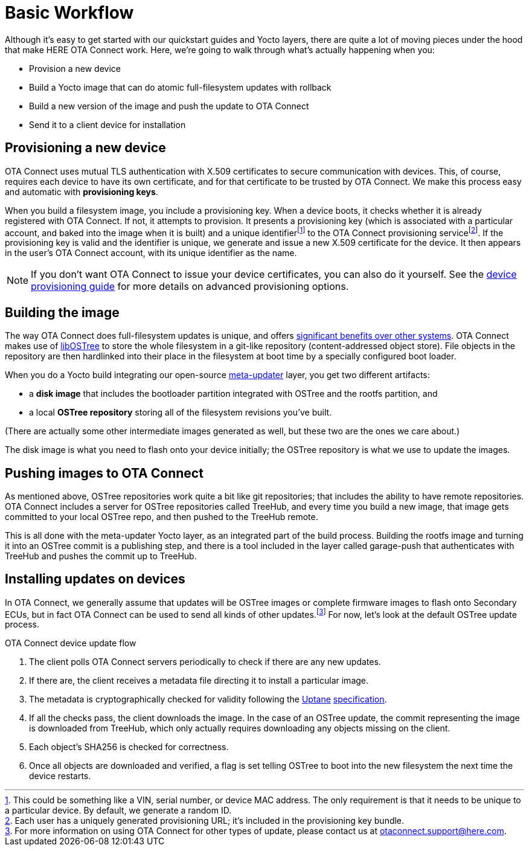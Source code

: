 = Basic Workflow
ifdef::env-github[]

[NOTE]
====
We recommend that you link:https://docs.ota.here.com/ota-client/latest/{docname}.html[view this article in our documentation portal]. Not all of our articles render correctly in GitHub.
====
endif::[]

:page-layout: page
:page-categories: [concepts]
:page-date: 2017-01-16 18:12:09
:page-order: 1
:icons: font

Although it's easy to get started with our quickstart guides and Yocto layers, there are quite a lot of moving pieces under the hood that make HERE OTA Connect work. Here, we're going to walk through what's actually happening when you:

* Provision a new device
* Build a Yocto image that can do atomic full-filesystem updates with rollback
* Build a new version of the image and push the update to OTA Connect
* Send it to a client device for installation

== Provisioning a new device

OTA Connect uses mutual TLS authentication with X.509 certificates to secure communication with devices. This, of course, requires each device to have its own certificate, and for that certificate to be trusted by OTA Connect. We make this process easy and automatic with *provisioning keys*.

When you build a filesystem image, you include a provisioning key. When a device boots, it checks whether it is already registered with OTA Connect. If not, it attempts to provision. It presents a provisioning key (which is associated with a particular account, and baked into the image when it is built) and a unique identifierfootnote:[This could be something like a VIN, serial number, or device MAC address. The only requirement is that it needs to be unique to a particular device. By default, we generate a random ID.] to the OTA Connect provisioning servicefootnote:[Each user has a uniquely generated provisioning URL; it's included in the provisioning key bundle.]. If the provisioning key is valid and the identifier is unique, we generate and issue a new X.509 certificate for the device. It then appears in the user's OTA Connect account, with its unique identifier as the name.

NOTE: If you don't want OTA Connect to issue your device certificates, you can also do it yourself. See the xref:device-cred-prov-steps.adoc[device provisioning guide] for more details on advanced provisioning options.

== Building the image

The way OTA Connect does full-filesystem updates is unique, and offers xref:ostree-and-treehub.adoc#_comparing_full_filesystem_update_strategies[significant benefits over other systems]. OTA Connect makes use of link:http://ostree.readthedocs.io/en/latest/[libOSTree] to store the whole filesystem in a git-like repository (content-addressed object store). File objects in the repository are then hardlinked into their place in the filesystem at boot time by a specially configured boot loader.

When you do a Yocto build integrating our open-source link:https://github.com/advancedtelematic/meta-updater[meta-updater] layer, you get two different artifacts:

* a *disk image* that includes the bootloader partition integrated with OSTree and the rootfs partition, and
* a local *OSTree repository* storing all of the filesystem revisions you've built.

(There are actually some other intermediate images generated as well, but these two are the ones we care about.)

The disk image is what you need to flash onto your device initially; the OSTree repository is what we use to update the images.

== Pushing images to OTA Connect

As mentioned above, OSTree repositories work quite a bit like git repositories; that includes the ability to have remote repositories. OTA Connect includes a server for OSTree repositories called TreeHub, and every time you build a new image, that image gets committed to your local OSTree repo, and then pushed to the TreeHub remote.

This is all done with the meta-updater Yocto layer, as an integrated part of the build process. Building the rootfs image and turning it into an OSTree commit is a publishing step, and there is a tool included in the layer called garage-push that authenticates with TreeHub and pushes the commit up to TreeHub.

== Installing updates on devices

In OTA Connect, we generally assume that updates will be OSTree images or complete firmware images to flash onto Secondary ECUs, but in fact OTA Connect can be used to send all kinds of other updates.footnote:[For more information on using OTA Connect for other types of update, please contact us at link:mailto:otaconnect.support@here.com[otaconnect.support@here.com].] For now, let's look at the default OSTree update process.

.OTA Connect device update flow
****
. The client polls OTA Connect servers periodically to check if there are any new updates.
. If there are, the client receives a metadata file directing it to install a particular image.
. The metadata is cryptographically checked for validity following the https://uptane.github.io[Uptane] https://uptane.github.io/uptane-standard/uptane-standard.html[specification].
. If all the checks pass, the client downloads the image. In the case of an OSTree update, the commit representing the image is downloaded from TreeHub, which only actually requires downloading any objects missing on the client.
. Each object's SHA256 is checked for correctness.
. Once all objects are downloaded and verified, a flag is set telling OSTree to boot into the new filesystem the next time the device restarts.
****


